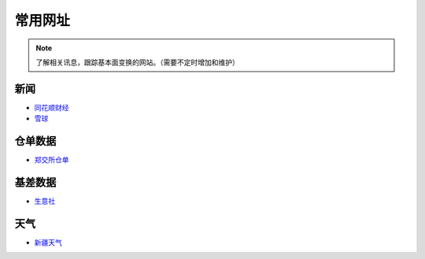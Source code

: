 常用网址
=================================

.. note::

	了解相关讯息，跟踪基本面变换的网站。（需要不定时增加和维护）
	

新闻
-------------------

-  `同花顺财经 <http://stock.10jqka.com.cn/getListPage.php?listid=cl_008002006>`__
-  `雪球 <https://xueqiu.com/S/BAL>`__	

仓单数据
-------------------

-  `郑交所仓单 <http://www.czce.com.cn/portal/jysj/qhjysj/cdrb/A09112009index_1.htm>`__	

基差数据
-------------------


-  `生意社 <http://www.100ppi.com>`__	

天气
-------------------

-  `新疆天气 <http://www.xjqx.cn>`__	